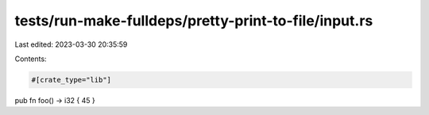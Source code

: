 tests/run-make-fulldeps/pretty-print-to-file/input.rs
=====================================================

Last edited: 2023-03-30 20:35:59

Contents:

.. code-block:: rs

    #[crate_type="lib"]

pub fn
foo() -> i32
{ 45 }


